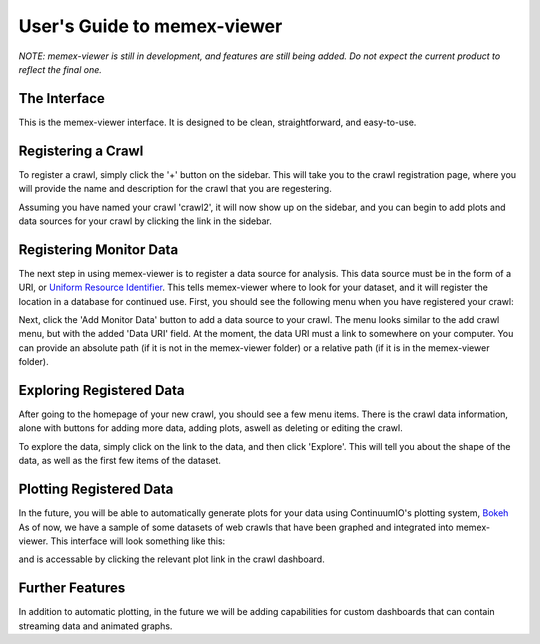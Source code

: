 User's Guide to memex-viewer
----------------------------

*NOTE: memex-viewer is still in development, and features are still being added. Do not expect the current product to reflect the final one.*

The Interface
=============

This is the memex-viewer interface. It is designed to be clean, straightforward, and easy-to-use. 

.. image:: _static/img/homepage-view.png

Registering a Crawl
===================

To register a crawl, simply click the '+' button on the sidebar. This will take you to the crawl registration page, where you will provide the name and description for the crawl that you are regestering.

.. image:: _static/img/add-crawl.png

Assuming you have named your crawl 'crawl2', it will now show up on the sidebar, and you can begin to add plots and data sources for your crawl by clicking the link in the sidebar. 

.. image:: _static/img/sidebar-crawl2.png

Registering Monitor Data
========================

The next step in using memex-viewer is to register a data source for analysis. This data source must be in the form of a URI, or `Uniform Resource Identifier <http://en.wikipedia.org/wiki/Uniform_resource_identifier>`_. This tells memex-viewer where to look for your dataset, and it will register the location in a database for continued use. First, you should see the following menu when you have registered your crawl:

.. image:: _static/img/crawl-register-success.png

Next, click the 'Add Monitor Data' button to add a data source to your crawl. The menu looks similar to the add crawl menu, but with the added 'Data URI' field. At the moment, the data URI must a link to somewhere on your computer. You can provide an absolute path (if it is not in the memex-viewer folder) or a relative path (if it is in the memex-viewer folder).

.. image:: _static/img/register-monitor-data.png

Exploring Registered Data
=========================

After going to the homepage of your new crawl, you should see a few menu items. There is the crawl data information, alone with buttons for adding more data, adding plots, aswell as deleting or editing the crawl. 

.. image:: _static/img/crawl_dash.png

To explore the data, simply click on the link to the data, and then click 'Explore'. This will tell you about the shape of the data, as well as the first few items of the dataset. 

.. image:: _static/img/data-explorer.png

Plotting Registered Data
========================

In the future, you will be able to automatically generate plots for your data using ContinuumIO's plotting system, `Bokeh <http://bokeh.pydata.org/>`_ As of now, we have a sample of some datasets of web crawls that have been graphed and integrated into memex-viewer. This interface will look something like this:

.. image:: _static/img/plot-view.png

and is accessable by clicking the relevant plot link in the crawl dashboard.

Further Features
================

In addition to automatic plotting, in the future we will be adding capabilities for custom dashboards that can contain streaming data and animated graphs. 
